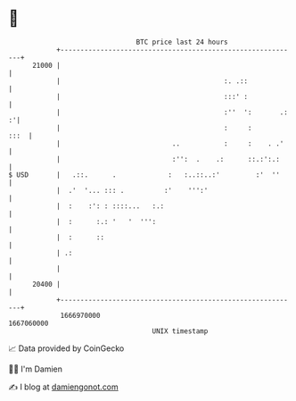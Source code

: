 * 👋

#+begin_example
                                   BTC price last 24 hours                    
               +------------------------------------------------------------+ 
         21000 |                                                            | 
               |                                         :. .::             | 
               |                                         :::' :             | 
               |                                         :''  ':       .: :'| 
               |                                         :     :       :::  | 
               |                            ..           :     :    . .'    | 
               |                            :'':  .    .:      ::.:':.:     | 
   $ USD       |   .::.      .             :   :..::..:'         :'  ''     | 
               |  .'  '... ::: .          :'    ''':'                       | 
               |  :    :': : ::::...   :.:                                  | 
               |  :      :.: '   '  ''':                                    | 
               |  :      ::                                                 | 
               | .:                                                         | 
               |                                                            | 
         20400 |                                                            | 
               +------------------------------------------------------------+ 
                1666970000                                        1667060000  
                                       UNIX timestamp                         
#+end_example
📈 Data provided by CoinGecko

🧑‍💻 I'm Damien

✍️ I blog at [[https://www.damiengonot.com][damiengonot.com]]
